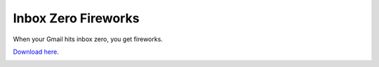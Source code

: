 Inbox Zero Fireworks
=========================

When your Gmail hits inbox zero, you get fireworks.

`Download here <https://chrome.google.com/webstore/detail/ekahbkgpfbminldljlbgojefcjfnnbna>`_.

.. image:: https://lh6.googleusercontent.com/0ZWRogCvP11pYVpj8sx3FLbD1f_XRVKv7UpCjK_bqu9HYBs65AWLOhjFIn0soiwMPgo5XdiR=s640-h400-e365

